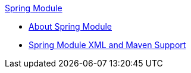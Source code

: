 .xref:index.adoc[Spring Module]
* xref:index.adoc[About Spring Module]
* xref:spring-xml-maven.adoc[Spring Module XML and Maven Support]
